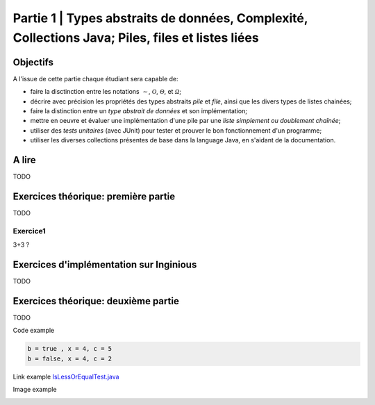 .. _part1:


*************************************************************************************************
Partie 1 | Types abstraits de données, Complexité, Collections Java; Piles, files et listes liées
*************************************************************************************************

Objectifs
=========

A l'issue de cette partie chaque étudiant sera capable de:

* faire la disctinction entre les notations :math:`\mathcal{\sim}`, :math:`\mathcal{O}`,
  :math:`\mathcal{\Theta}`, et :math:`\mathcal{\Omega}`;
* décrire avec précision les propriétés des types abstraits *pile* et *file*, ainsi que les divers types de listes chainées;
* faire la distinction entre un *type abstrait de données* et son implémentation;
* mettre en oeuvre et évaluer une implémentation d'une pile par une *liste simplement ou doublement chaînée*;
* utiliser des *tests unitaires* (avec JUnit) pour tester et prouver le bon fonctionnement d'un programme;
* utiliser les diverses collections présentes de base dans la language Java, en s'aidant de la documentation.

A lire
=======================================

TODO

Exercices théorique: première partie
=======================================

TODO

Exercice1
-----------

3+3 ?


Exercices d'implémentation sur Inginious
==========================================

TODO

Exercices théorique: deuxième partie
=======================================

TODO



Code example

.. code-block:: java

    b = true , x = 4, c = 5
    b = false, x = 4, c = 2


Link example `IsLessOrEqualTest.java <https://bitbucket.org/minicp/minicp/src/HEAD/src/test/java/minicp/engine/constraints/IsEqualTest.java?at=master>`_

Image example

.. image:: dfs.svg
    :scale: 50
    :width: 250
    :alt: DFS


